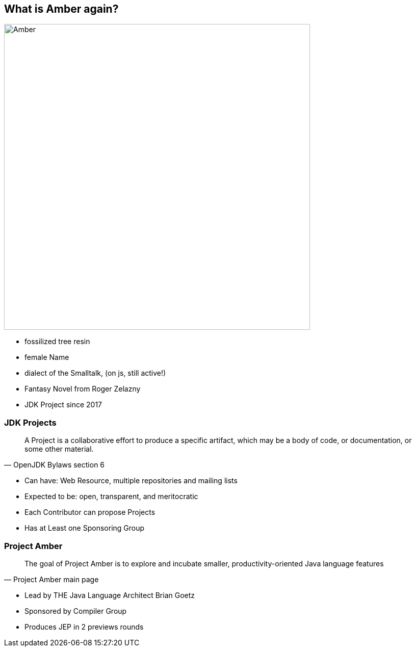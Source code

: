 == What is Amber again?

image::images/Amber.jpg[width=600px]

[.notes]
--
* fossilized tree resin
* female Name
* dialect of the Smalltalk, (on js, still active!)
* Fantasy Novel from Roger Zelazny
* JDK Project since 2017
--

=== JDK Projects

[quote,OpenJDK Bylaws section 6]
____
A Project is a collaborative effort to produce a specific artifact, which may be a body of code, or documentation, or some other material.
____

[.notes]
--
* Can have: Web Resource, multiple repositories and mailing lists
* Expected to be: open, transparent, and meritocratic
* Each Contributor can propose Projects
* Has at Least one Sponsoring Group
--

=== Project Amber

[quote,Project Amber main page]
____
The goal of Project Amber is to explore and incubate smaller, productivity-oriented Java language features
____

[.notes]
--
* Lead by THE Java Language Architect Brian Goetz
* Sponsored by Compiler Group
* Produces JEP in 2 previews rounds
--